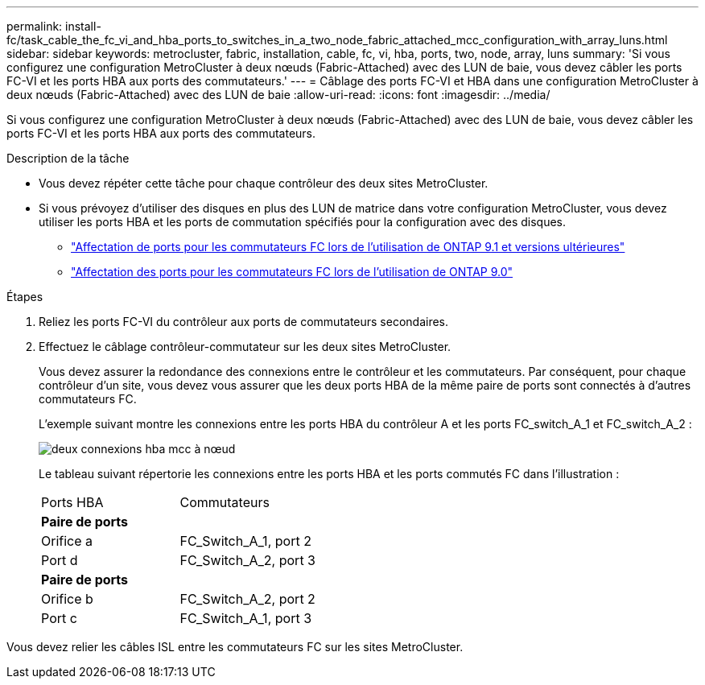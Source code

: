 ---
permalink: install-fc/task_cable_the_fc_vi_and_hba_ports_to_switches_in_a_two_node_fabric_attached_mcc_configuration_with_array_luns.html 
sidebar: sidebar 
keywords: metrocluster, fabric, installation, cable, fc, vi, hba, ports, two, node, array, luns 
summary: 'Si vous configurez une configuration MetroCluster à deux nœuds (Fabric-Attached) avec des LUN de baie, vous devez câbler les ports FC-VI et les ports HBA aux ports des commutateurs.' 
---
= Câblage des ports FC-VI et HBA dans une configuration MetroCluster à deux nœuds (Fabric-Attached) avec des LUN de baie
:allow-uri-read: 
:icons: font
:imagesdir: ../media/


[role="lead"]
Si vous configurez une configuration MetroCluster à deux nœuds (Fabric-Attached) avec des LUN de baie, vous devez câbler les ports FC-VI et les ports HBA aux ports des commutateurs.

.Description de la tâche
* Vous devez répéter cette tâche pour chaque contrôleur des deux sites MetroCluster.
* Si vous prévoyez d'utiliser des disques en plus des LUN de matrice dans votre configuration MetroCluster, vous devez utiliser les ports HBA et les ports de commutation spécifiés pour la configuration avec des disques.
+
** link:concept_port_assignments_for_fc_switches_when_using_ontap_9_1_and_later.html["Affectation de ports pour les commutateurs FC lors de l'utilisation de ONTAP 9.1 et versions ultérieures"]
** link:concept_port_assignments_for_fc_switches_when_using_ontap_9_0.html["Affectation des ports pour les commutateurs FC lors de l'utilisation de ONTAP 9.0"]




.Étapes
. Reliez les ports FC-VI du contrôleur aux ports de commutateurs secondaires.
. Effectuez le câblage contrôleur-commutateur sur les deux sites MetroCluster.
+
Vous devez assurer la redondance des connexions entre le contrôleur et les commutateurs. Par conséquent, pour chaque contrôleur d'un site, vous devez vous assurer que les deux ports HBA de la même paire de ports sont connectés à d'autres commutateurs FC.

+
L'exemple suivant montre les connexions entre les ports HBA du contrôleur A et les ports FC_switch_A_1 et FC_switch_A_2 :

+
image::../media/two_node_mcc_hba_connections.gif[deux connexions hba mcc à nœud]

+
Le tableau suivant répertorie les connexions entre les ports HBA et les ports commutés FC dans l'illustration :

+
|===


| Ports HBA | Commutateurs 


2+| *Paire de ports* 


 a| 
Orifice a
 a| 
FC_Switch_A_1, port 2



 a| 
Port d
 a| 
FC_Switch_A_2, port 3



2+| *Paire de ports* 


 a| 
Orifice b
 a| 
FC_Switch_A_2, port 2



 a| 
Port c
 a| 
FC_Switch_A_1, port 3

|===


Vous devez relier les câbles ISL entre les commutateurs FC sur les sites MetroCluster.
